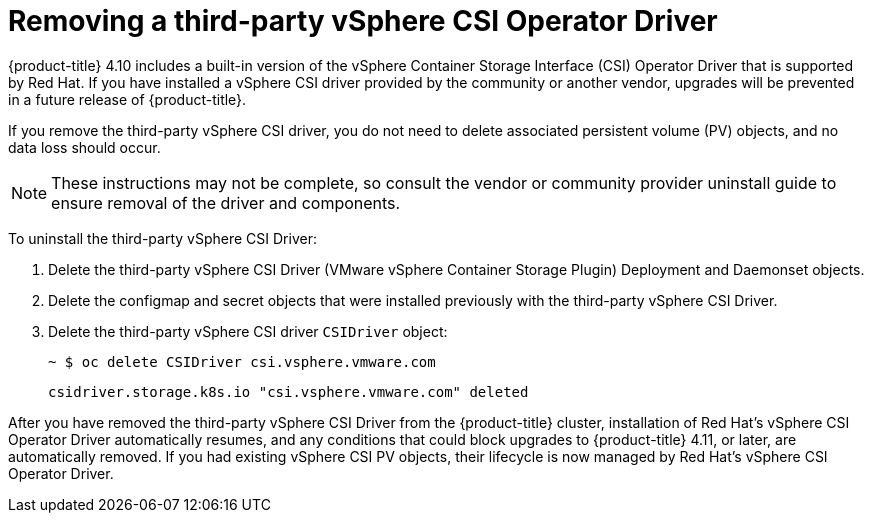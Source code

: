 // Module included in the following assemblies:
//
// persistent-storage-csi-vsphere.adoc
//

[id="persistent-storage-csi-vsphere-install-issues_{context}"]
= Removing a third-party vSphere CSI Operator Driver

{product-title} 4.10 includes a built-in version of the vSphere Container Storage Interface (CSI) Operator Driver that is supported by Red Hat. If you have installed a vSphere CSI driver provided by the community or another vendor, upgrades will be prevented in a future release of {product-title}.

If you remove the third-party vSphere CSI driver, you do not need to delete associated persistent volume (PV) objects, and no data loss should occur.

[NOTE]
====
These instructions may not be complete, so consult the vendor or community provider uninstall guide to ensure removal of the driver and components.
====

To uninstall the third-party vSphere CSI Driver:

. Delete the third-party vSphere CSI Driver (VMware vSphere Container Storage Plugin) Deployment and Daemonset objects.
. Delete the configmap and secret objects that were installed previously with the third-party vSphere CSI Driver.
. Delete the third-party vSphere CSI driver `CSIDriver` object:
+
[output, terminal]
----
~ $ oc delete CSIDriver csi.vsphere.vmware.com
----
+
[output, terminal]
----
csidriver.storage.k8s.io "csi.vsphere.vmware.com" deleted
----

After you have removed the third-party vSphere CSI Driver from the {product-title} cluster, installation of Red Hat's vSphere CSI Operator Driver automatically resumes, and any conditions that could block upgrades to {product-title} 4.11, or later, are automatically removed. If you had existing vSphere CSI PV objects, their lifecycle is now managed by Red Hat's vSphere CSI Operator Driver.

